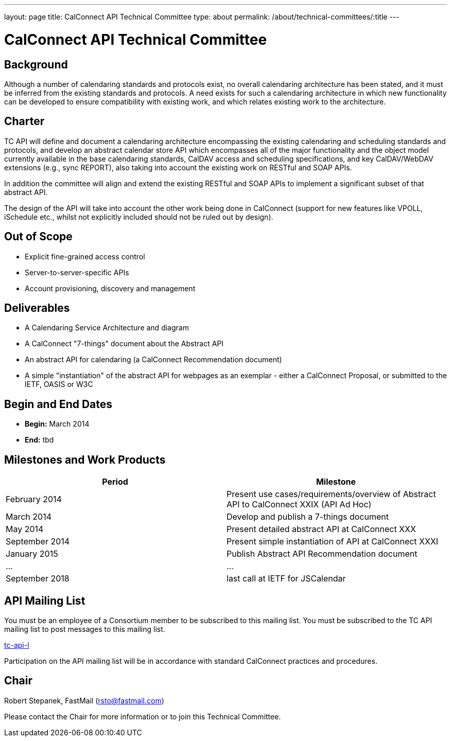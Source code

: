 ---
layout: page
title: CalConnect API Technical Committee
type: about
permalink: /about/technical-committees/:title
---

= CalConnect API Technical Committee

== Background

Although a number of calendaring standards and protocols exist, no overall calendaring architecture has been stated, and it must be inferred from the existing standards and protocols. A need exists for such a calendaring architecture in which new functionality can be developed to ensure compatibility with existing work, and which relates existing work to the architecture.

== Charter

TC API will define and document a calendaring architecture encompassing the existing calendaring and scheduling standards and protocols, and develop an abstract calendar store API which encompasses all of the major functionality and the object model currently available in the base calendaring standards, CalDAV access and scheduling specifications, and key CalDAV/WebDAV extensions (e.g., sync REPORT), also taking into account the existing work on RESTful and SOAP APIs.

In addition the committee will align and extend the existing RESTful and SOAP APIs to implement a significant subset of that abstract API.

The design of the API will take into account the other work being done in CalConnect (support for new features like VPOLL, iSchedule etc., whilst not explicitly included should not be ruled out by design).

== Out of Scope

- Explicit fine-grained access control
- Server-to-server-specific APIs
- Account provisioning, discovery and management

== Deliverables

- A Calendaring Service Architecture and diagram
- A CalConnect "7-things" document about the Abstract API
- An abstract API for calendaring (a CalConnect Recommendation document)
- A simple "instantiation" of the abstract API for webpages as an exemplar - either a CalConnect Proposal, or submitted to the IETF, OASIS or W3C

== Begin and End Dates

* *Begin:* March 2014
* *End:* tbd

== Milestones and Work Products

|===
|Period |Milestone

|February 2014 |Present use cases/requirements/overview of Abstract API to CalConnect XXIX (API Ad Hoc)
|March 2014 |Develop and publish a 7-things document
|May 2014 |Present detailed abstract API at CalConnect XXX
|September 2014 |Present simple instantiation of API at CalConnect XXXI
|January 2015 |Publish Abstract API Recommendation document
|... |...
|September 2018 |last call at IETF for JSCalendar
|===

== API Mailing List

You must be an employee of a Consortium member to be subscribed to this mailing list.
You must be subscribed to the TC API mailing list to post messages to this mailing list.

link:mailto:tc-api-l@lists.calconnect.org[tc-api-l]

Participation on the API mailing list will be in accordance with standard CalConnect practices and procedures.

== Chair

Robert Stepanek, FastMail (link:mailto:rsto@fastmail.com[rsto@fastmail.com])

Please contact the Chair for more information or to join this Technical Committee.
